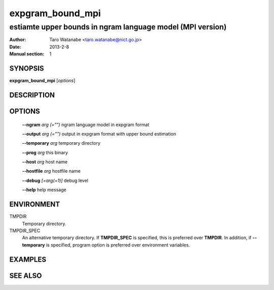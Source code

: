 =================
expgram_bound_mpi
=================

-----------------------------------------------------------
estiamte upper bounds in ngram language model (MPI version)
-----------------------------------------------------------

:Author: Taro Watanabe <taro.watanabe@nict.go.jp>
:Date:   2013-2-8
:Manual section: 1

SYNOPSIS
--------

**expgram_bound_mpi** [*options*]

DESCRIPTION
-----------



OPTIONS
-------

  **--ngram** `arg (="")`      ngram language model in expgram format

  **--output** `arg (="")`     output in expgram format with upper bound estimation

  **--temporary** `arg`       temporary directory

  **--prog** `arg`            this binary

  **--host** `arg`             host name

  **--hostfile** `arg`         hostfile name

  **--debug** `[=arg(=1)]`     debug level

  **--help** help message

ENVIRONMENT
-----------

TMPDIR
  Temporary directory.

TMPDIR_SPEC
  An alternative temporary directory. If **TMPDIR_SPEC** is specified,
  this is preferred over **TMPDIR**. In addition, if
  **--temporary** is specified, program option is preferred over
  environment variables.

EXAMPLES
--------



SEE ALSO
--------
